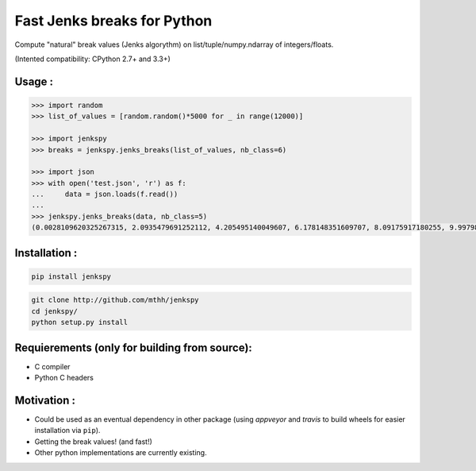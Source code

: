 Fast Jenks breaks for Python
============================

Compute "natural" break values (Jenks algorythm) on list/tuple/numpy.ndarray of integers/floats.

(Intented compatibility: CPython 2.7+ and 3.3+)

|Build Status travis| |Build status appveyor|

Usage :
-------

.. code:: python

    >>> import random
    >>> list_of_values = [random.random()*5000 for _ in range(12000)]

    >>> import jenkspy
    >>> breaks = jenkspy.jenks_breaks(list_of_values, nb_class=6)

    >>> import json
    >>> with open('test.json', 'r') as f:
    ...     data = json.loads(f.read())
    ...
    >>> jenkspy.jenks_breaks(data, nb_class=5)
    (0.0028109620325267315, 2.0935479691252112, 4.205495140049607, 6.178148351609707, 8.09175917180255, 9.997982932254672)

Installation :
--------------

.. code:: shell

    pip install jenkspy

.. code:: shell

    git clone http://github.com/mthh/jenkspy
    cd jenkspy/
    python setup.py install

Requierements (only for building from source):
----------------------------------------------

-  C compiler
-  Python C headers

Motivation :
------------

-  Could be used as an eventual dependency in other package (using
   *appveyor* and *travis* to build wheels for easier installation via
   ``pip``).
-  Getting the break values! (and fast!)
-  Other python implementations are currently existing.

.. |Build Status travis| image:: https://travis-ci.org/mthh/jenkspy.svg?branch=master
   :target: https://travis-ci.org/mthh/jenkspy

.. |Build status appveyor| image:: https://ci.appveyor.com/api/projects/status/9ffk6juf2499xqk0/branch/master?svg=true
   :target: https://ci.appveyor.com/project/mthh/jenkspy/branch/master
